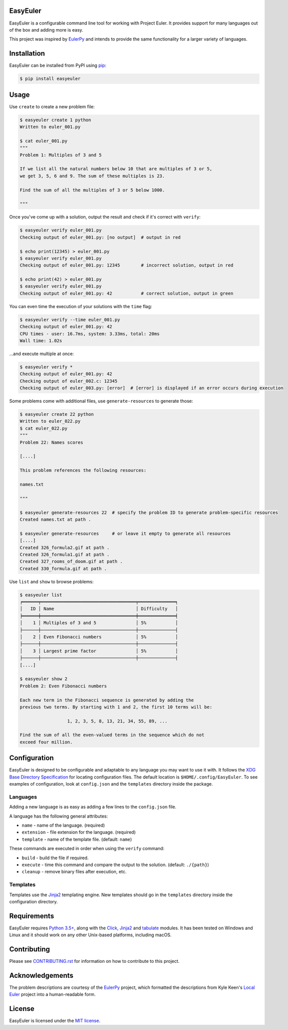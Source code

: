 EasyEuler
=========

EasyEuler is a configurable command line tool for working with Project
Euler. It provides support for many languages out of the box and adding
more is easy.

This project was inspired by
`EulerPy <https://github.com/iKevinY/EulerPy>`__ and intends to provide
the same functionality for a larger variety of languages.

Installation
============

EasyEuler can be installed from PyPI using
`pip <https://pip.pypa.io/en/latest/>`__:

.. code:: bash

    $ pip install easyeuler

Usage
=====

Use ``create`` to create a new problem file:

.. code:: bash

    $ easyeuler create 1 python
    Written to euler_001.py

    $ cat euler_001.py
    """
    Problem 1: Multiples of 3 and 5

    If we list all the natural numbers below 10 that are multiples of 3 or 5,
    we get 3, 5, 6 and 9. The sum of these multiples is 23.

    Find the sum of all the multiples of 3 or 5 below 1000.

    """

Once you've come up with a solution, output the result and check if it's
correct with ``verify``:

.. code:: bash

    $ easyeuler verify euler_001.py
    Checking output of euler_001.py: [no output]  # output in red

    $ echo print(12345) > euler_001.py
    $ easyeuler verify euler_001.py
    Checking output of euler_001.py: 12345        # incorrect solution, output in red

    $ echo print(42) > euler_001.py
    $ easyeuler verify euler_001.py
    Checking output of euler_001.py: 42           # correct solution, output in green

You can even time the execution of your solutions with the ``time``
flag:

.. code:: bash

    $ easyeuler verify --time euler_001.py
    Checking output of euler_001.py: 42
    CPU times - user: 16.7ms, system: 3.33ms, total: 20ms
    Wall time: 1.02s

...and execute multiple at once:

.. code:: bash

    $ easyeuler verify *
    Checking output of euler_001.py: 42
    Checking output of euler_002.c: 12345
    Checking output of euler_003.py: [error]  # [error] is displayed if an error occurs during execution

Some problems come with additional files, use ``generate-resources`` to
generate those:

.. code:: bash

    $ easyeuler create 22 python
    Written to euler_022.py
    $ cat euler_022.py
    """
    Problem 22: Names scores

    [....]

    This problem references the following resources:

    names.txt

    """

    $ easyeuler generate-resources 22  # specify the problem ID to generate problem-specific resources
    Created names.txt at path .

    $ easyeuler generate-resources     # or leave it empty to generate all resources
    [....]
    Created 326_formula2.gif at path .
    Created 326_formula1.gif at path .
    Created 327_rooms_of_doom.gif at path .
    Created 330_formula.gif at path .

Use ``list`` and ``show`` to browse problems:

.. code:: bash

    $ easyeuler list
    ╒══════╤════════════════════════════════════╤══════════════╕
    │   ID │ Name                               │ Difficulty   │
    ╞══════╪════════════════════════════════════╪══════════════╡
    │    1 │ Multiples of 3 and 5               │ 5%           │
    ├──────┼────────────────────────────────────┼──────────────┤
    │    2 │ Even Fibonacci numbers             │ 5%           │
    ├──────┼────────────────────────────────────┼──────────────┤
    │    3 │ Largest prime factor               │ 5%           │
    ├──────┼────────────────────────────────────┼──────────────┤
    [....]

    $ easyeuler show 2
    Problem 2: Even Fibonacci numbers

    Each new term in the Fibonacci sequence is generated by adding the
    previous two terms. By starting with 1 and 2, the first 10 terms will be:

                      1, 2, 3, 5, 8, 13, 21, 34, 55, 89, ...

    Find the sum of all the even-valued terms in the sequence which do not
    exceed four million.

Configuration
=============

EasyEuler is designed to be configurable and adaptable to any language
you may want to use it with. It follows the `XDG Base Directory Specification
<https://specifications.freedesktop.org/basedir-spec/basedir-spec-latest.html>`__
for locating configuration files. The default location is
``$HOME/.config/EasyEuler``.
To see examples of configuration, look at ``config.json`` and the ``templates``
directory inside the package.

Languages
~~~~~~~~~
Adding a new language is as easy as adding a few lines to the ``config.json``
file.

A language has the following general attributes:

-  ``name`` - name of the language. (required)
-  ``extension`` - file extension for the language. (required)
-  ``template`` - name of the template file. (default: ``name``)

These commands are executed in order when using the ``verify`` command:

-  ``build`` - build the file if required.
-  ``execute`` - time this command and compare the output to the solution. (default: ``./{path}``)
-  ``cleanup`` - remove binary files after execution, etc.

Templates
~~~~~~~~~
Templates use the `Jinja2 <http://jinja.pocoo.org>`__ templating engine.
New templates should go in the ``templates`` directory inside the configuration
directory.

Requirements
============

EasyEuler requires `Python
3.5+ <https://www.python.org/downloads/release/python-350/>`__, along
with the `Click <http://click.pocoo.org>`__,
`Jinja2 <http://jinja.pocoo.org>`__ and
`tabulate <https://pypi.python.org/pypi/tabulate>`__ modules.
It has been tested on Windows and Linux and it should work on any other
Unix-based platforms, including macOS.

Contributing
============
Please see `CONTRIBUTING.rst
<https://github.com/Encrylize/EasyEuler/blob/master/CONTRIBUTING.rst>`__
for information on how to contribute to this project.

Acknowledgements
================

The problem descriptions are courtesy of the
`EulerPy <https://github.com/iKevinY/EulerPy>`__ project, which
formatted the descriptions from Kyle Keen's `Local
Euler <http://kmkeen.com/local-euler>`__ project into a human-readable
form.

License
=======

EasyEuler is licensed under the `MIT
license <https://en.wikipedia.org/wiki/MIT_License>`__.
